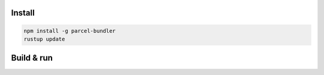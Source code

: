 
Install
-------------------------------

.. code-block:: bash

    npm install -g parcel-bundler
    rustup update

Build & run
-------------------------------

.. code-block:: bash


